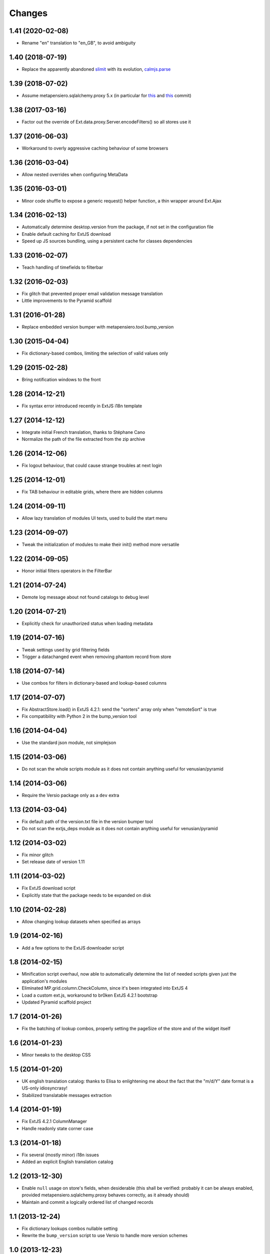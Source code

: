 Changes
-------

1.41 (2020-02-08)
~~~~~~~~~~~~~~~~~

* Rename "en" translation to "en_GB", to avoid ambiguity


1.40 (2018-07-19)
~~~~~~~~~~~~~~~~~

* Replace the apparently abandoned slimit__ with its evolution, `calmjs.parse`__

__ https://pypi.org/project/slimit/
__ https://pypi.org/project/calmjs.parse/


1.39 (2018-07-02)
~~~~~~~~~~~~~~~~~

* Assume metapensiero.sqlalchemy.proxy 5.x (in particular for this__ and this__ commit)

__ https://bitbucket.org/lele/metapensiero.sqlalchemy.proxy/commits/f3fa2a24e8168ec5a8f4b7d26866f4a04fb2589e
__ https://bitbucket.org/lele/metapensiero.sqlalchemy.proxy/commits/e97657c143e1654a865aee14d834f831bffdcdec


1.38 (2017-03-16)
~~~~~~~~~~~~~~~~~

* Factor out the override of Ext.data.proxy.Server.encodeFilters() so all stores use it


1.37 (2016-06-03)
~~~~~~~~~~~~~~~~~

* Workaround to overly aggressive caching behaviour of some browsers


1.36 (2016-03-04)
~~~~~~~~~~~~~~~~~

* Allow nested overrides when configuring MetaData


1.35 (2016-03-01)
~~~~~~~~~~~~~~~~~

* Minor code shuffle to expose a generic request() helper function, a thin wrapper around
  Ext.Ajax


1.34 (2016-02-13)
~~~~~~~~~~~~~~~~~

* Automatically determine desktop.version from the package, if not set in the configuration
  file

* Enable default caching for ExtJS download

* Speed up JS sources bundling, using a persistent cache for classes dependencies


1.33 (2016-02-07)
~~~~~~~~~~~~~~~~~

* Teach handling of timefields to filterbar


1.32 (2016-02-03)
~~~~~~~~~~~~~~~~~

* Fix glitch that prevented proper email validation message translation

* Little improvements to the Pyramid scaffold


1.31 (2016-01-28)
~~~~~~~~~~~~~~~~~

* Replace embedded version bumper with metapensiero.tool.bump_version


1.30 (2015-04-04)
~~~~~~~~~~~~~~~~~

* Fix dictionary-based combos, limiting the selection of valid values only


1.29 (2015-02-28)
~~~~~~~~~~~~~~~~~

* Bring notification windows to the front


1.28 (2014-12-21)
~~~~~~~~~~~~~~~~~

* Fix syntax error introduced recently in ExtJS i18n template


1.27 (2014-12-12)
~~~~~~~~~~~~~~~~~

* Integrate initial French translation, thanks to Stéphane Cano

* Normalize the path of the file extracted from the zip archive


1.26 (2014-12-06)
~~~~~~~~~~~~~~~~~

* Fix logout behaviour, that could cause strange troubles at next login


1.25 (2014-12-01)
~~~~~~~~~~~~~~~~~

* Fix TAB behaviour in editable grids, where there are hidden columns


1.24 (2014-09-11)
~~~~~~~~~~~~~~~~~

* Allow lazy translation of modules UI texts, used to build the start menu


1.23 (2014-09-07)
~~~~~~~~~~~~~~~~~

* Tweak the initialization of modules to make their init() method more versatile


1.22 (2014-09-05)
~~~~~~~~~~~~~~~~~

* Honor initial filters operators in the FilterBar


1.21 (2014-07-24)
~~~~~~~~~~~~~~~~~

* Demote log message about not found catalogs to debug level


1.20 (2014-07-21)
~~~~~~~~~~~~~~~~~

* Explicitly check for unauthorized status when loading metadata


1.19 (2014-07-16)
~~~~~~~~~~~~~~~~~

* Tweak settings used by grid filtering fields

* Trigger a datachanged event when removing phantom record from store


1.18 (2014-07-14)
~~~~~~~~~~~~~~~~~

* Use combos for filters in dictionary-based and lookup-based columns


1.17 (2014-07-07)
~~~~~~~~~~~~~~~~~

* Fix AbstractStore.load() in ExtJS 4.2.1: send the "sorters" array only
  when "remoteSort" is true

* Fix compatibility with Python 2 in the bump_version tool


1.16 (2014-04-04)
~~~~~~~~~~~~~~~~~

* Use the standard json module, not simplejson


1.15 (2014-03-06)
~~~~~~~~~~~~~~~~~

* Do not scan the whole scripts module as it does not contain anything
  useful for venusian/pyramid


1.14 (2014-03-06)
~~~~~~~~~~~~~~~~~

* Require the Versio package only as a ``dev`` extra


1.13 (2014-03-04)
~~~~~~~~~~~~~~~~~

* Fix default path of the version.txt file in the version bumper tool

* Do not scan the extjs_deps module as it does not contain anything
  useful for venusian/pyramid


1.12 (2014-03-02)
~~~~~~~~~~~~~~~~~

* Fix minor glitch

* Set release date of version 1.11


1.11 (2014-03-02)
~~~~~~~~~~~~~~~~~

* Fix ExtJS download script

* Explicitly state that the package needs to be expanded on disk


1.10 (2014-02-28)
~~~~~~~~~~~~~~~~~

* Allow changing lookup datasets when specified as arrays


1.9 (2014-02-16)
~~~~~~~~~~~~~~~~

* Add a few options to the ExtJS downloader script


1.8 (2014-02-15)
~~~~~~~~~~~~~~~~

* Minification script overhaul, now able to automatically determine
  the list of needed scripts given just the application's modules

* Eliminated MP.grid.column.CheckColumn, since it's been integrated
  into ExtJS 4

* Load a custom ext.js, workaround to br0ken ExtJS 4.2.1 bootstrap

* Updated Pyramid scaffold project


1.7 (2014-01-26)
~~~~~~~~~~~~~~~~

* Fix the batching of lookup combos, properly setting the pageSize of
  the store and of the widget itself


1.6 (2014-01-23)
~~~~~~~~~~~~~~~~

* Minor tweaks to the desktop CSS


1.5 (2014-01-20)
~~~~~~~~~~~~~~~~

* UK english translation catalog: thanks to Elisa to enlightening me
  about the fact that the "m/d/Y" date format is a US-only
  idiosyncrasy!

* Stabilized translatable messages extraction


1.4 (2014-01-19)
~~~~~~~~~~~~~~~~

* Fix ExtJS 4.2.1 ColumnManager

* Handle readonly state corner case


1.3 (2014-01-18)
~~~~~~~~~~~~~~~~

* Fix several (mostly minor) i18n issues

* Added an explicit English translation catalog


1.2 (2013-12-30)
~~~~~~~~~~~~~~~~

* Enable ``null`` usage on store's fields, when desiderable (this
  shall be verified: probably it can be always enabled, provided
  metapensiero.sqlalchemy.proxy behaves correctly, as it already
  should)

* Maintain and commit a logically ordered list of changed records


1.1 (2013-12-24)
~~~~~~~~~~~~~~~~

* Fix dictionary lookups combos nullable setting

* Rewrite the ``bump_version`` script to use Versio to handle more
  version schemes


1.0 (2013-12-23)
~~~~~~~~~~~~~~~~

* Ripristinate right-click context menu on grids

* Update Ext.ux.window.Notification to version 2.1.3

* Fix FilterBar on ExtJS 4.2.1

* By default order lookup dictionaries by key, can be changed with
  the special “__sort_by__” entry


0.9 (2013-12-15)
~~~~~~~~~~~~~~~~

* Combo's remoteFilter and remoteSort settings may be overridden now

* Optimized data sent to the server for new records


0.8 (2013-12-12)
~~~~~~~~~~~~~~~~

* Encoding issue on package meta data


0.7 (2013-12-12)
~~~~~~~~~~~~~~~~

* First official release on PyPI


0.6 (2013-12-12)
~~~~~~~~~~~~~~~~

* New MP.form.Panel, a customized form panel

* New CurrencyField, to edit money amounts

* Fix columns width auto-resize

* Do not use external sed to strip <debug>..</debug> section, to
  help poor Window$ users


0.5 (2013-08-04)
~~~~~~~~~~~~~~~~

* Use setuptools instead of distribute

* A function ``shouldBeDisabled()`` may be attached to an Action
  instance, and in such a case it may override the usual
  MP.action.Plugin's ``shouldDisableAction()`` function

* Install ExtJS 4.2.1

* Module.configure() now accepts a third argument, a configuration
  object, which is passed to each called function and also to the
  final callback

* Expose `remoteGroup` configuration option on grids


0.4 (2013-04-26)
~~~~~~~~~~~~~~~~

* The old forceFit configuration on custom grids has been removed as
  its goal is better fulfilled by the new ExtJS 4 flex option on the
  specific columns: it caused layout problems on grids when
  showing/hiding columns

* The background image of the desktop (the wallpaper) may be either
  "tiled", "stretched" or "centered", controlled by the property
  "wallpaperStyle" on the desktop

* Use a more generic name for the main CSS, "app.css" instead of
  "modules.css" (existing apps can either rename the "modules.css" or
  create a "app.css" containing ``@import "modules.css";``)


0.3 (2013-04-05)
~~~~~~~~~~~~~~~~

* New Pyramid scaffold to create a barebones desktop project


0.2 (2013-01-25)
~~~~~~~~~~~~~~~~

* ExtJS 4.2.0 final


0.1 (2012-12-11)
~~~~~~~~~~~~~~~~

* First usable version of the new packaging
